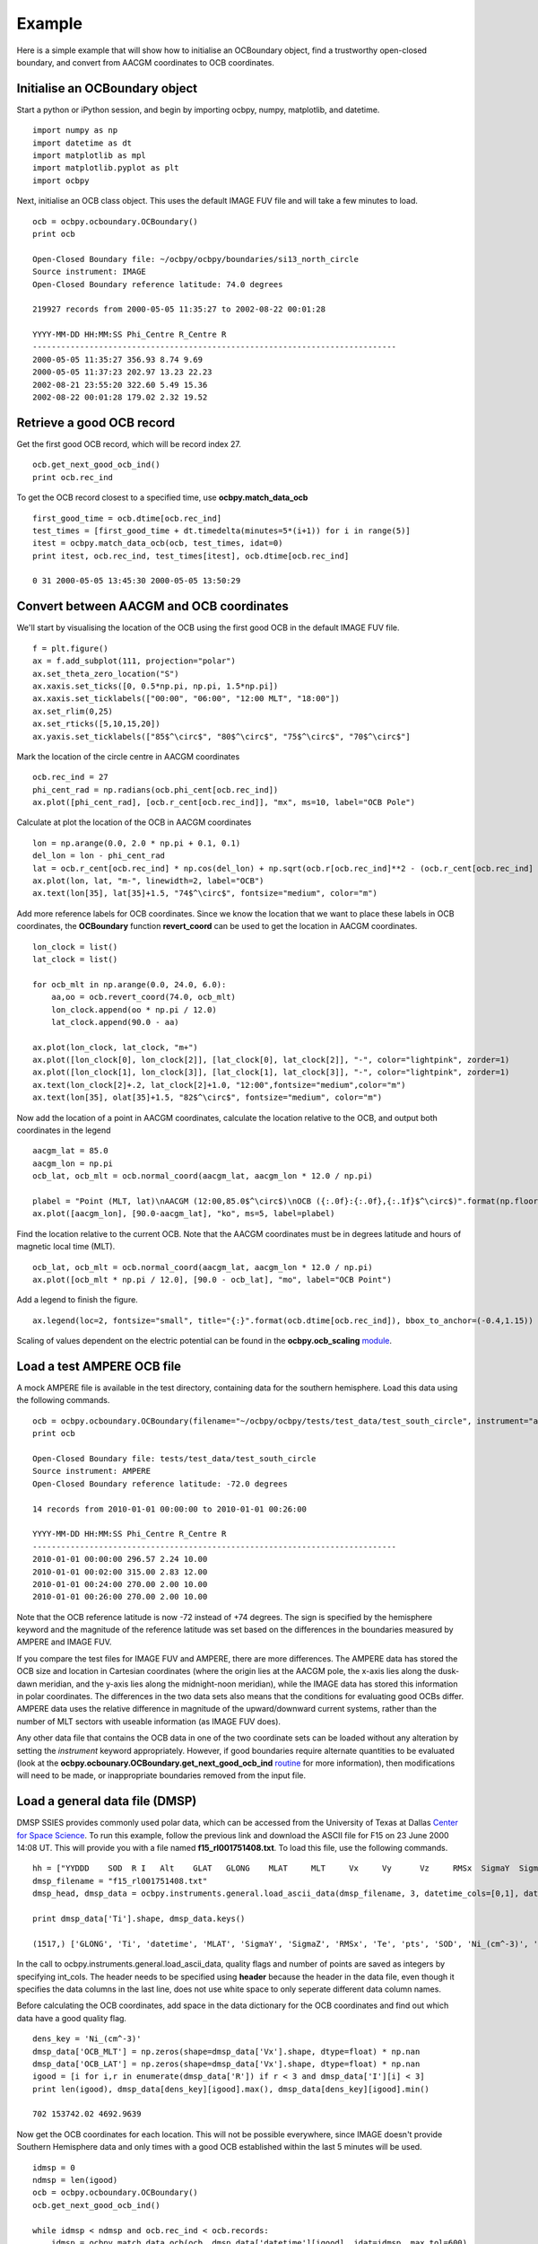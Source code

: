 Example
============

Here is a simple example that will show how to initialise an OCBoundary object,
find a trustworthy open-closed boundary, and convert from AACGM coordinates to
OCB coordinates.

Initialise an OCBoundary object
--------------------------------
Start a python or iPython session, and begin by importing ocbpy, numpy,
matplotlib, and datetime.
::
   import numpy as np
   import datetime as dt
   import matplotlib as mpl
   import matplotlib.pyplot as plt
   import ocbpy
  
Next, initialise an OCB class object.  This uses the default IMAGE FUV file and
will take a few minutes to load.
::
   ocb = ocbpy.ocboundary.OCBoundary()
   print ocb
  
   Open-Closed Boundary file: ~/ocbpy/ocbpy/boundaries/si13_north_circle
   Source instrument: IMAGE
   Open-Closed Boundary reference latitude: 74.0 degrees
  
   219927 records from 2000-05-05 11:35:27 to 2002-08-22 00:01:28
  
   YYYY-MM-DD HH:MM:SS Phi_Centre R_Centre R
   -----------------------------------------------------------------------------
   2000-05-05 11:35:27 356.93 8.74 9.69
   2000-05-05 11:37:23 202.97 13.23 22.23
   2002-08-21 23:55:20 322.60 5.49 15.36
   2002-08-22 00:01:28 179.02 2.32 19.52

Retrieve a good OCB record
--------------------------
Get the first good OCB record, which will be record index 27.
::
   ocb.get_next_good_ocb_ind()
   print ocb.rec_ind

To get the OCB record closest to a specified time, use **ocbpy.match_data_ocb**
::
   first_good_time = ocb.dtime[ocb.rec_ind]
   test_times = [first_good_time + dt.timedelta(minutes=5*(i+1)) for i in range(5)]
   itest = ocbpy.match_data_ocb(ocb, test_times, idat=0)
   print itest, ocb.rec_ind, test_times[itest], ocb.dtime[ocb.rec_ind]
  
   0 31 2000-05-05 13:45:30 2000-05-05 13:50:29

Convert between AACGM and OCB coordinates
------------------------------------------
We'll start by visualising the location of the OCB using the first good OCB
in the default IMAGE FUV file.
::
   f = plt.figure()
   ax = f.add_subplot(111, projection="polar")
   ax.set_theta_zero_location("S")
   ax.xaxis.set_ticks([0, 0.5*np.pi, np.pi, 1.5*np.pi])
   ax.xaxis.set_ticklabels(["00:00", "06:00", "12:00 MLT", "18:00"])
   ax.set_rlim(0,25)
   ax.set_rticks([5,10,15,20])
   ax.yaxis.set_ticklabels(["85$^\circ$", "80$^\circ$", "75$^\circ$", "70$^\circ$"]

Mark the location of the circle centre in AACGM coordinates
::
   ocb.rec_ind = 27
   phi_cent_rad = np.radians(ocb.phi_cent[ocb.rec_ind])
   ax.plot([phi_cent_rad], [ocb.r_cent[ocb.rec_ind]], "mx", ms=10, label="OCB Pole")

Calculate at plot the location of the OCB in AACGM coordinates
::
   lon = np.arange(0.0, 2.0 * np.pi + 0.1, 0.1)
   del_lon = lon - phi_cent_rad
   lat = ocb.r_cent[ocb.rec_ind] * np.cos(del_lon) + np.sqrt(ocb.r[ocb.rec_ind]**2 - (ocb.r_cent[ocb.rec_ind] * np.sin(del_lon))**2)
   ax.plot(lon, lat, "m-", linewidth=2, label="OCB")
   ax.text(lon[35], lat[35]+1.5, "74$^\circ$", fontsize="medium", color="m")

Add more reference labels for OCB coordinates.  Since we know the location that
we want to place these labels in OCB coordinates, the **OCBoundary** function
**revert_coord** can be used to get the location in AACGM coordinates.
::
   lon_clock = list()
   lat_clock = list()

   for ocb_mlt in np.arange(0.0, 24.0, 6.0):
       aa,oo = ocb.revert_coord(74.0, ocb_mlt)
       lon_clock.append(oo * np.pi / 12.0)
       lat_clock.append(90.0 - aa)

   ax.plot(lon_clock, lat_clock, "m+")
   ax.plot([lon_clock[0], lon_clock[2]], [lat_clock[0], lat_clock[2]], "-", color="lightpink", zorder=1)
   ax.plot([lon_clock[1], lon_clock[3]], [lat_clock[1], lat_clock[3]], "-", color="lightpink", zorder=1)
   ax.text(lon_clock[2]+.2, lat_clock[2]+1.0, "12:00",fontsize="medium",color="m")
   ax.text(lon[35], olat[35]+1.5, "82$^\circ$", fontsize="medium", color="m")

Now add the location of a point in AACGM coordinates, calculate the
location relative to the OCB, and output both coordinates in the legend
::
   aacgm_lat = 85.0
   aacgm_lon = np.pi
   ocb_lat, ocb_mlt = ocb.normal_coord(aacgm_lat, aacgm_lon * 12.0 / np.pi)
   
   plabel = "Point (MLT, lat)\nAACGM (12:00,85.0$^\circ$)\nOCB ({:.0f}:{:.0f},{:.1f}$^\circ$)".format(np.floor(ocb_mlt), (ocb_mlt - np.floor(ocb_mlt))*60.0, ocb_lat)
   ax.plot([aacgm_lon], [90.0-aacgm_lat], "ko", ms=5, label=plabel)
   
Find the location relative to the current OCB.  Note that the AACGM coordinates
must be in degrees latitude and hours of magnetic local time (MLT).
::
   ocb_lat, ocb_mlt = ocb.normal_coord(aacgm_lat, aacgm_lon * 12.0 / np.pi)
   ax.plot([ocb_mlt * np.pi / 12.0], [90.0 - ocb_lat], "mo", label="OCB Point")

Add a legend to finish the figure.
::
   ax.legend(loc=2, fontsize="small", title="{:}".format(ocb.dtime[ocb.rec_ind]), bbox_to_anchor=(-0.4,1.15))

.. image:: example_ocb_location.png

Scaling of values dependent on the electric potential can be found in the
**ocbpy.ocb_scaling** `module <ocb_gridding.html#ocb-scaling>`__.


Load a test AMPERE OCB file
------------------------------------------
A mock AMPERE file is available in the test directory, containing data for the
southern hemisphere.  Load this data using the following commands.
::
   ocb = ocbpy.ocboundary.OCBoundary(filename="~/ocbpy/ocbpy/tests/test_data/test_south_circle", instrument="ampere", hemisphere=-1)
   print ocb

   Open-Closed Boundary file: tests/test_data/test_south_circle
   Source instrument: AMPERE
   Open-Closed Boundary reference latitude: -72.0 degrees

   14 records from 2010-01-01 00:00:00 to 2010-01-01 00:26:00

   YYYY-MM-DD HH:MM:SS Phi_Centre R_Centre R
   -----------------------------------------------------------------------------
   2010-01-01 00:00:00 296.57 2.24 10.00
   2010-01-01 00:02:00 315.00 2.83 12.00
   2010-01-01 00:24:00 270.00 2.00 10.00
   2010-01-01 00:26:00 270.00 2.00 10.00

Note that the OCB reference latitude is now -72 instead of +74 degrees.  The
sign is specified by the hemisphere keyword and the magnitude of the reference
latitude was set based on the differences in the boundaries measured by
AMPERE and IMAGE FUV.

If you compare the test files for IMAGE FUV and AMPERE, there are more
differences.  The AMPERE data has stored the OCB size and location in Cartesian
coordinates (where the origin lies at the AACGM pole, the x-axis lies along the
dusk-dawn meridian, and the y-axis lies along the midnight-noon meridian), while
the IMAGE data has stored this information in polar coordinates.  The
differences in the two data sets also means that the conditions for evaluating
good OCBs differ.  AMPERE data uses the relative difference in magnitude of the
upward/downward current systems, rather than the number of MLT sectors with
useable information (as IMAGE FUV does).

Any other data file that contains the OCB data in one of the two coordinate
sets can be loaded without any alteration by setting the *instrument* keyword
appropriately.  However, if good boundaries require alternate quantities to be
evaluated (look at the **ocbpy.ocbounary.OCBoundary.get_next_good_ocb_ind**
`routine <ocb_gridding.html#module-ocbpy.ocboundary>`__ for more information),
then modifications will need to be made, or inappropriate boundaries removed
from the input file.


Load a general data file (DMSP)
---------------------------------------------
DMSP SSIES provides commonly used polar data, which can be accessed from the
University of Texas at Dallas `Center for Space Science <http://cindispace.utdallas.edu/DMSP/dmsp_data_at_utdallas.html>`_.  To run this example, follow the
previous link and download the ASCII file for F15 on 23 June 2000 14:08 UT.
This will provide you with a file named **f15_rl001751408.txt**.  To load this
file, use the following commands.
::
   hh = ["YYDDD    SOD  R I   Alt    GLAT   GLONG    MLAT     MLT     Vx     Vy      Vz     RMSx  SigmaY  SigmaZ    Ni_(cm^-3)    Frac_O  Frac_He   Frac_H   Ti     Te      pts"]
   dmsp_filename = "f15_rl001751408.txt"
   dmsp_head, dmsp_data = ocbpy.instruments.general.load_ascii_data(dmsp_filename, 3, datetime_cols=[0,1], datetime_fmt="YYDDD SOD", header=hh, int_cols=[2, 3, 21])

   print dmsp_data['Ti'].shape, dmsp_data.keys()
   
   (1517,) ['GLONG', 'Ti', 'datetime', 'MLAT', 'SigmaY', 'SigmaZ', 'RMSx', 'Te', 'pts', 'SOD', 'Ni_(cm^-3)', 'Frac_H', 'Frac_O', 'Frac_He', 'I', 'GLAT', 'R', 'MLT', 'Vz', 'YYDDD', 'Vx', 'Vy', 'Alt']

In the call to ocbpy.instruments.general.load_ascii_data, quality flags and
number of points are saved as integers by specifying int_cols.  The header
needs to be specified using **header** because the header in the data file,
even though it specifies the data columns in the last line, does not use white
space to only seperate different data column names.

Before calculating the OCB coordinates, add space in the data dictionary for the
OCB coordinates and find out which data have a good quality flag.
::
   dens_key = 'Ni_(cm^-3)'
   dmsp_data['OCB_MLT'] = np.zeros(shape=dmsp_data['Vx'].shape, dtype=float) * np.nan
   dmsp_data['OCB_LAT'] = np.zeros(shape=dmsp_data['Vx'].shape, dtype=float) * np.nan
   igood = [i for i,r in enumerate(dmsp_data['R']) if r < 3 and dmsp_data['I'][i] < 3]
   print len(igood), dmsp_data[dens_key][igood].max(), dmsp_data[dens_key][igood].min()

   702 153742.02 4692.9639

   
Now get the OCB coordinates for each location.  This will not be possible
everywhere, since IMAGE doesn't provide Southern Hemisphere data and only times
with a good OCB established within the last 5 minutes will be used.
::
   idmsp = 0
   ndmsp = len(igood)
   ocb = ocbpy.ocboundary.OCBoundary()
   ocb.get_next_good_ocb_ind()

   while idmsp < ndmsp and ocb.rec_ind < ocb.records:
       idmsp = ocbpy.match_data_ocb(ocb, dmsp_data['datetime'][igood], idat=idmsp, max_tol=600)
       if idmsp < ndmsp and ocb.rec_ind < ocb.records:
           print idmsp, igood[idmsp], ocb.rec_ind
           nlat, nmlt = ocb.normal_coord(dmsp_data['MLAT'][igood[idmsp]], dmsp_data['MLT'][igood[idmsp]])
           dmsp_data['OCB_LAT'][igood[idmsp]] = nlat
           dmsp_data['OCB_MLT'][igood[idmsp]] = nmlt
           idmsp += 1

    igood = [i for i,m in enumerate(dmsp_data['OCB_LAT']) if not np.isnan(m)]
    print len(igood), dmsp_data['OCB_LAT'][igood].max()

    334 78.8453722883

Now, let's plot the satellite track over the pole, relative to the OCB, with
the location accouting for changes in the OCB at a 5 minute resolution.  Note
how the resolution results in apparent jumps in the satellite location.  We
aren't going to plot the ion velocity here, because it is provided in spacecraft
coordinates rather than magnetic coordinates, adding an additional
(and not intensive) level of processing.
::
   f = plt.figure()
   f.suptitle("DMSP F15 in OCB Coordinates")
   ax = f.add_subplot(111, projection="polar")
   ax.set_theta_zero_location("S")
   ax.xaxis.set_ticks([0, 0.5*np.pi, np.pi, 1.5*np.pi])
   ax.xaxis.set_ticklabels(["00:00", "06:00", "12:00 MLT", "18:00"])
   ax.set_rlim(0,40)
   ax.set_rticks([10,20,30,40])
   ax.yaxis.set_ticklabels(["80$^\circ$", "70$^\circ$", "60$^\circ$", "50$^\circ$"])

   lon = np.arange(0.0, 2.0 * np.pi + 0.1, 0.1)
   lat = np.ones(shape=lon.shape) * (90.0 - ocb.boundary_lat)
   ax.plot(lon, lat, "m-", linewidth=2, label="OCB")

   dmsp_lon = dmsp_data['OCB_MLT'][igood] * np.pi / 12.0
   dmsp_lat = 90.0 - dmsp_data['OCB_LAT'][igood]
   dmsp_time = mpl.dates.date2num(dmsp_data['datetime'][igood])
   ax.scatter(dmsp_lon, dmsp_lat, c=dmsp_time, cmap=mpl.cm.get_cmap("Blues"), marker="o", s=10)
   ax.text(10 * np.pi / 12.0, 41, "Start of satellite track")

   
.. image:: example_ocb_location.png
